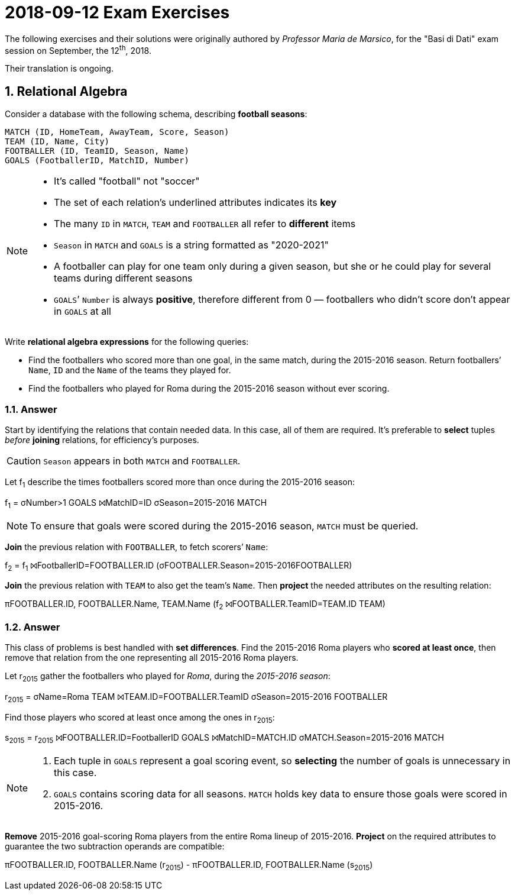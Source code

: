 = 2018-09-12 Exam Exercises 
:icons: font
:sectnums:
:sectnumlevels: 2
:pi: pass:q[[.literal]##π##]
:sigma: pass:q[[.literal]##σ##]
:r: pass:q[[.literal]##r##]
:X: ⨝
:and: ∧

****
The following exercises and their solutions were originally authored by _Professor Maria de Marsico_, for the "Basi di Dati" exam session on September, the 12^th^, 2018.

Their translation is ongoing.

****

== Relational Algebra

[.exercise]
--
Consider a database with the following schema, describing *football seasons*:

[source, subs="verbatim, quotes"]
----
MATCH ([underline]##ID##, HomeTeam, AwayTeam, Score, Season)
TEAM ([underline]##ID##, Name, City)
FOOTBALLER ([underline]##ID##, [underline]##TeamID##, Season, Name)
GOALS ([underline]##FootballerID##, [underline]##MatchID##, Number)
----

[NOTE]
====
* It's called "football" not "soccer"
* The set of each relation's underlined attributes indicates its *key*
* The many `ID` in `MATCH`, `TEAM` and `FOOTBALLER` all refer to *different* items
* `Season` in `MATCH` and `GOALS` is a string formatted as "2020-2021"
* A footballer can play for one team only during a given season, but she or he could play for several teams during different seasons
* `GOALS`’ `Number` is always *positive*, therefore different from 0 — footballers who didn't score don't appear in `GOALS` at all
====

Write *relational algebra expressions* for the following queries:

* Find the footballers who scored more than one goal, in the same match, during the 2015-2016 season. Return footballers`' `Name`, `ID` and the `Name` of the teams they played for.

* Find the footballers who played for Roma during the 2015-2016 season without ever scoring.
--

=== Answer

Start by identifying the relations that contain needed data. In this case, all of them are required. It's preferable to *select* tuples _before_ *joining* relations, for efficiency's purposes.

CAUTION: `Season` appears in both `MATCH` and `FOOTBALLER`.

[.answer]
--
Let [.literal]##f~1~## describe the times footballers scored more than once during the 2015-2016 season:

[.relational-algebra]
[.literal]##f~1~## = {sigma}[.ras]##Number>1## GOALS {X}[.ras]##MatchID=ID## {sigma}[.ras]##Season=2015-2016## MATCH

NOTE: To ensure that goals were scored during the 2015-2016 season, `MATCH` must be queried.

*Join* the previous relation with `FOOTBALLER`, to fetch scorers`' `Name`:

[.relational-algebra]
[.literal]##f~2~## = [.literal]##f~1~## {X}[.ras]##FootballerID=FOOTBALLER.ID## ({sigma}[.ras]##FOOTBALLER.Season=2015-2016##FOOTBALLER)

*Join* the previous relation with `TEAM` to also get the team's `Name`. Then *project* the needed attributes on the resulting relation:

[.relational-algebra]
{pi}[.ras]##FOOTBALLER.ID, FOOTBALLER.Name, TEAM.Name## ([.literal]##f~2~## {X}[.ras]##FOOTBALLER.TeamID=TEAM.ID## TEAM)
--

=== Answer

This class of problems is best handled with *set differences*. Find the 2015-2016 Roma players who *scored at least once*, then remove that relation from the one representing all 2015-2016 Roma players.

[.answer]
--
Let [.literal]##r~2015~## gather the footballers who played for _Roma_, during the _2015-2016 season_:

[.relational-algebra]
[.literal]##r~2015~## = {sigma}[.ras]##Name=Roma## TEAM {X}[.ras]##TEAM.ID=FOOTBALLER.TeamID## {sigma}[.ras]##Season=2015-2016## FOOTBALLER

Find those players who scored at least once among the ones in [.literal]##r~2015~##:

[.relational-algebra]
[.literal]##s~2015~## = [.literal]##r~2015~## {X}[.ras]##FOOTBALLER.ID=FootballerID## GOALS {X}[.ras]##MatchID=MATCH.ID## {sigma}[.ras]##MATCH.Season=2015-2016## MATCH

[NOTE]
====
1. Each tuple in `GOALS` represent a goal scoring event, so *selecting* the number of goals is unnecessary in this case.
2. `GOALS` contains scoring data for all seasons. `MATCH` holds key data to ensure those goals were scored in 2015-2016.
====

*Remove* 2015-2016 goal-scoring Roma players from the entire Roma lineup of 2015-2016. *Project* on the required attributes to guarantee the two subtraction operands are compatible:

[.relational-algebra]
{pi}[.ras]##FOOTBALLER.ID, FOOTBALLER.Name## ([.literal]##r~2015~##) - {pi}[.ras]##FOOTBALLER.ID, FOOTBALLER.Name## ([.literal]##s~2015~##)

--

